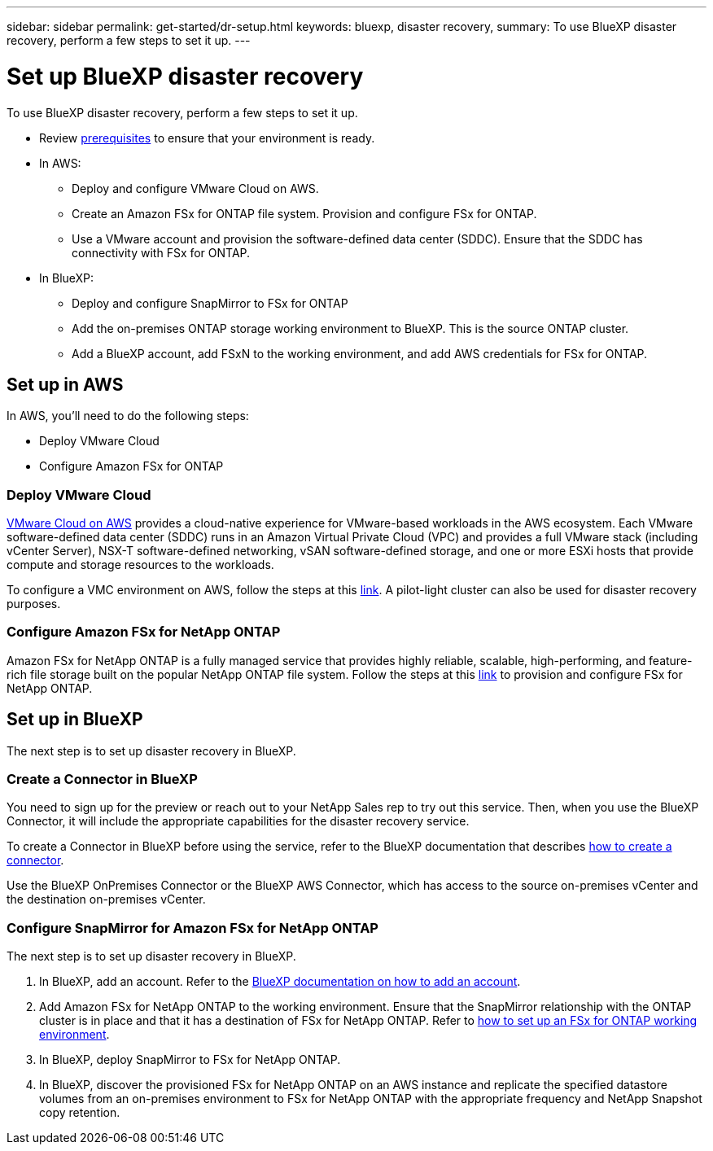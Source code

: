 ---
sidebar: sidebar
permalink: get-started/dr-setup.html
keywords: bluexp, disaster recovery, 
summary: To use BlueXP disaster recovery, perform a few steps to set it up.    
---

= Set up BlueXP disaster recovery
:hardbreaks:
:icons: font
:imagesdir: ../media/get-started/

[.lead]
To use BlueXP disaster recovery, perform a few steps to set it up.  


* Review link:../get-started/dr-prerequisites.html[prerequisites] to ensure that your environment is ready.
* In AWS: 
** Deploy and configure VMware Cloud on AWS.
** Create an Amazon FSx for ONTAP file system. Provision and configure FSx for ONTAP. 
** Use a VMware account and provision the software-defined data center (SDDC). Ensure that the SDDC has connectivity with FSx for ONTAP.
* In BlueXP: 
** Deploy and configure SnapMirror to FSx for ONTAP
** Add the on-premises ONTAP storage working environment to BlueXP. This is the source ONTAP cluster. 
** Add a BlueXP account, add FSxN to the working environment, and add AWS credentials for FSx for ONTAP. 


== Set up in AWS
In AWS, you'll need to do the following steps: 

* Deploy VMware Cloud
* Configure Amazon FSx for ONTAP

=== Deploy VMware Cloud
https://www.vmware.com/products/vmc-on-aws.html[VMware Cloud on AWS^] provides a cloud-native experience for VMware-based workloads in the AWS ecosystem. Each VMware software-defined data center (SDDC) runs in an Amazon Virtual Private Cloud (VPC) and provides a full VMware stack (including vCenter Server), NSX-T software-defined networking, vSAN software-defined storage, and one or more ESXi hosts that provide compute and storage resources to the workloads. 

To configure a VMC environment on AWS, follow the steps at this https://docs.netapp.com/us-en/netapp-solutions/ehc/aws/aws-setup.html[link^]. A pilot-light cluster can also be used for disaster recovery purposes.

=== Configure Amazon FSx for NetApp ONTAP

Amazon FSx for NetApp ONTAP is a fully managed service that provides highly reliable, scalable, high-performing, and feature-rich file storage built on the popular NetApp ONTAP file system. Follow the steps at this https://docs.netapp.com/us-en/netapp-solutions/ehc/aws/aws-native-overview.html[link^] to provision and configure FSx for NetApp ONTAP.


== Set up in BlueXP
The next step is to set up disaster recovery in BlueXP. 


=== Create a Connector in BlueXP
You need to sign up for the preview or reach out to your NetApp Sales rep to try out this service. Then, when you use the BlueXP Connector, it will include the appropriate capabilities for the disaster recovery service. 

To create a Connector in BlueXP before using the service, refer to the BlueXP documentation that describes https://docs.netapp.com/us-en/cloud-manager-setup-admin/concept-connectors.html[how to create a connector^]. 

Use the BlueXP OnPremises Connector or the BlueXP AWS Connector, which has access to the source on-premises vCenter and the destination on-premises vCenter.

=== Configure SnapMirror for Amazon FSx for NetApp ONTAP

The next step is to set up disaster recovery in BlueXP. 

. In BlueXP, add an account. Refer to the https://docs.netapp.com/us-en/cloud-manager-setup-admin/concept-netapp-accounts.html[BlueXP documentation on how to add an account^]. 
. Add Amazon FSx for NetApp ONTAP to the working environment. Ensure that the SnapMirror relationship with the ONTAP cluster is in place and that it has a destination of FSx for NetApp ONTAP. Refer to https://docs.netapp.com/us-en/cloud-manager-fsx-ontap/use/task-creating-fsx-working-environment.html[how to set up an FSx for ONTAP working environment^].

. In BlueXP, deploy SnapMirror to FSx for NetApp ONTAP.
. In BlueXP, discover the provisioned FSx for NetApp ONTAP on an AWS instance and replicate the specified datastore volumes from an on-premises environment to FSx for NetApp ONTAP with the appropriate frequency and NetApp Snapshot copy retention. 





